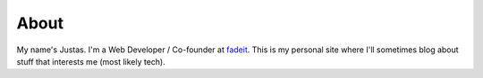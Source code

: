 About
#####

My name's Justas. I'm a Web Developer / Co-founder at `fadeit <http://fadeit.dk/>`_. This is my personal site where I'll sometimes blog about stuff that interests me (most likely tech).
